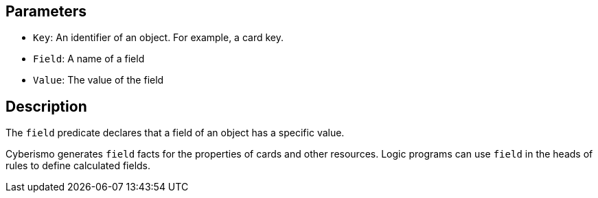 == Parameters

* `Key`: An identifier of an object. For example, a card key.
* `Field`: A name of a field
* `Value`: The value of the field

== Description

The `field` predicate declares that a field of an object has a specific value.

Cyberismo generates `field` facts for the properties of cards and other resources. Logic programs can use `field` in the heads of rules to define calculated fields.
